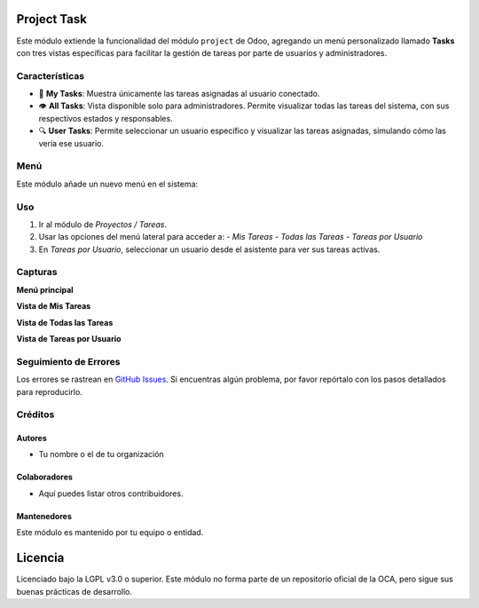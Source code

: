 Project Task 
==========================================

Este módulo extiende la funcionalidad del módulo ``project`` de Odoo, agregando un menú personalizado llamado **Tasks** con tres vistas específicas para facilitar la gestión de tareas por parte de usuarios y administradores.

Características
---------------

- 📌 **My Tasks**: Muestra únicamente las tareas asignadas al usuario conectado.
- 👁️ **All Tasks**: Vista disponible solo para administradores. Permite visualizar todas las tareas del sistema, con sus respectivos estados y responsables.
- 🔍 **User Tasks**: Permite seleccionar un usuario específico y visualizar las tareas asignadas, simulando cómo las vería ese usuario.

Menú
----

Este módulo añade un nuevo menú en el sistema:

.. image:: ./assets/menu.PNG
   :width: 60%
   :align: center


Uso
---

#. Ir al módulo de *Proyectos / Tareas*.
#. Usar las opciones del menú lateral para acceder a:
   - *Mis Tareas*
   - *Todas las Tareas*
   - *Tareas por Usuario*
#. En *Tareas por Usuario*, seleccionar un usuario desde el asistente para ver sus tareas activas.

Capturas
--------

**Menú principal**

.. image:: ./assets/menu.png
   :width: 80%
   :align: center

**Vista de Mis Tareas**

.. image:: ./assets/view_my_tasks.PNG
   :width: 80%
   :align: center

**Vista de Todas las Tareas**

.. image:: ./assets/view_all_tasks.PNG
   :width: 80%
   :align: center

**Vista de Tareas por Usuario**

.. image:: ./assets/view_user_tasks.PNG
   :width: 80%
   :align: center

.. image:: ./assets/selection_user.PNG
   :width: 80%
   :align: center

.. image:: ./assets/view_user_selection_tasks.PNG
   :width: 80%
   :align: center

Seguimiento de Errores
----------------------

Los errores se rastrean en `GitHub Issues <https://github.com/TU_REPOSITORIO_GITHUB/issues>`_.  
Si encuentras algún problema, por favor repórtalo con los pasos detallados para reproducirlo.

Créditos
--------

Autores
~~~~~~~

* Tu nombre o el de tu organización

Colaboradores
~~~~~~~~~~~~~

* Aquí puedes listar otros contribuidores.

Mantenedores
~~~~~~~~~~~~

Este módulo es mantenido por tu equipo o entidad.

.. image:: https://odoo-community.org/logo.png
   :alt: Asociación de la Comunidad de Odoo (OCA)
   :target: https://odoo-community.org

Licencia
========

Licenciado bajo la LGPL v3.0 o superior.  
Este módulo no forma parte de un repositorio oficial de la OCA, pero sigue sus buenas prácticas de desarrollo.

